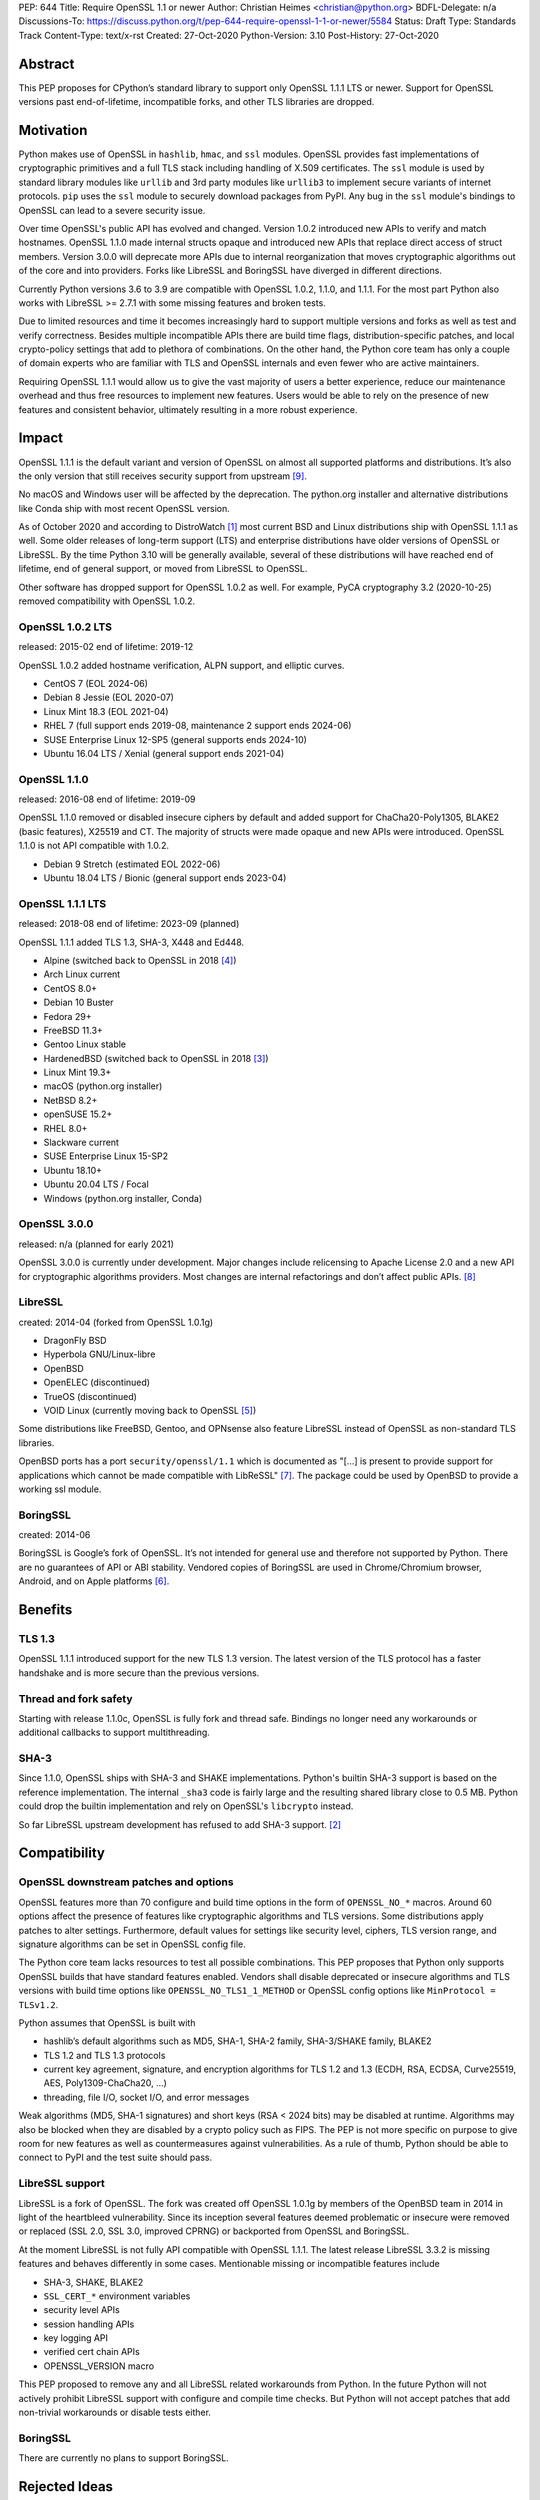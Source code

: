 PEP: 644
Title: Require OpenSSL 1.1 or newer
Author: Christian Heimes <christian@python.org>
BDFL-Delegate: n/a
Discussions-To: https://discuss.python.org/t/pep-644-require-openssl-1-1-or-newer/5584
Status: Draft
Type: Standards Track
Content-Type: text/x-rst
Created: 27-Oct-2020
Python-Version: 3.10
Post-History: 27-Oct-2020


Abstract
========

This PEP proposes for CPython’s standard library to support only OpenSSL
1.1.1 LTS or newer. Support for OpenSSL versions past end-of-lifetime,
incompatible forks, and other TLS libraries are dropped.


Motivation
==========

Python makes use of OpenSSL in ``hashlib``, ``hmac``, and ``ssl`` modules. OpenSSL
provides fast implementations of cryptographic primitives and a full TLS
stack including handling of X.509 certificates. The ``ssl`` module is used by
standard library modules like ``urllib`` and 3rd party modules like ``urllib3``
to implement secure variants of internet protocols. ``pip`` uses the ``ssl``
module to securely download packages from PyPI. Any bug in the ``ssl`` module's
bindings to OpenSSL can lead to a severe security issue.

Over time OpenSSL's public API has evolved and changed. Version 1.0.2
introduced new APIs to verify and match hostnames. OpenSSL 1.1.0 made
internal structs opaque and introduced new APIs that replace direct access of
struct members. Version 3.0.0 will deprecate more APIs due to internal
reorganization that moves cryptographic algorithms out of the core and into
providers. Forks like LibreSSL and BoringSSL have diverged in different
directions.

Currently Python versions 3.6 to 3.9 are compatible with OpenSSL 1.0.2,
1.1.0, and 1.1.1. For the most part Python also works with LibreSSL >= 2.7.1
with some missing features and broken tests.

Due to limited resources and time it becomes increasingly hard to support
multiple versions and forks as well as test and verify correctness. Besides
multiple incompatible APIs there are build time flags,
distribution-specific patches, and local crypto-policy settings that add to
plethora of combinations. On the other hand, the Python core team has only
a couple of domain experts who are familiar with TLS and OpenSSL internals
and even fewer who are active maintainers.

Requiring OpenSSL 1.1.1 would allow us to give the vast majority of users a
better experience, reduce our maintenance overhead and thus free resources
to implement new features. Users would be able to rely on the presence of
new features and consistent behavior, ultimately resulting in a more robust
experience.


Impact
======

OpenSSL 1.1.1 is the default variant and version of OpenSSL on almost all
supported platforms and distributions. It’s also the only version that still
receives security support from upstream [9]_.

No macOS and Windows user will be affected by the deprecation. The python.org
installer and alternative distributions like Conda ship with most recent
OpenSSL version.

As of October 2020 and according to DistroWatch [1]_ most current BSD and
Linux distributions ship with OpenSSL 1.1.1 as well. Some older releases of
long-term support (LTS) and enterprise distributions have older versions of
OpenSSL or LibreSSL. By the time Python 3.10 will be generally available,
several of these distributions will have reached end of lifetime, end of
general support, or moved from LibreSSL to OpenSSL.

Other software has dropped support for OpenSSL 1.0.2 as well. For example,
PyCA cryptography 3.2 (2020-10-25) removed compatibility with OpenSSL 1.0.2.


OpenSSL 1.0.2 LTS
-----------------

released: 2015-02
end of lifetime: 2019-12

OpenSSL 1.0.2 added hostname verification, ALPN support, and elliptic curves.

- CentOS 7 (EOL 2024-06)
- Debian 8 Jessie (EOL 2020-07)
- Linux Mint 18.3 (EOL 2021-04)
- RHEL 7 (full support ends 2019-08, maintenance 2 support ends 2024-06)
- SUSE Enterprise Linux 12-SP5 (general supports ends 2024-10)
- Ubuntu 16.04 LTS / Xenial (general support ends 2021-04)


OpenSSL 1.1.0
-------------

released: 2016-08
end of lifetime: 2019-09

OpenSSL 1.1.0 removed or disabled insecure ciphers by default and added
support for ChaCha20-Poly1305, BLAKE2 (basic features), X25519 and CT. The
majority of structs were made opaque and new APIs were introduced. OpenSSL
1.1.0 is not API compatible with 1.0.2.

- Debian 9 Stretch (estimated EOL 2022-06)
- Ubuntu 18.04 LTS / Bionic (general support ends 2023-04)


OpenSSL 1.1.1 LTS
-----------------

released: 2018-08
end of lifetime: 2023-09 (planned)

OpenSSL 1.1.1 added TLS 1.3, SHA-3, X448 and Ed448.

- Alpine (switched back to OpenSSL in 2018 [4]_)
- Arch Linux current
- CentOS 8.0+
- Debian 10 Buster
- Fedora 29+
- FreeBSD 11.3+
- Gentoo Linux stable
- HardenedBSD (switched back to OpenSSL in 2018 [3]_)
- Linux Mint 19.3+
- macOS (python.org installer)
- NetBSD 8.2+
- openSUSE 15.2+
- RHEL 8.0+
- Slackware current
- SUSE Enterprise Linux 15-SP2
- Ubuntu 18.10+
- Ubuntu 20.04 LTS / Focal
- Windows (python.org installer, Conda)


OpenSSL 3.0.0
-------------

released: n/a (planned for early 2021)

OpenSSL 3.0.0 is currently under development. Major changes include
relicensing to Apache License 2.0 and a new API for cryptographic algorithms
providers. Most changes are internal refactorings and don’t affect public
APIs. [8]_


LibreSSL
--------

created: 2014-04 (forked from OpenSSL 1.0.1g)

- DragonFly BSD
- Hyperbola GNU/Linux-libre
- OpenBSD
- OpenELEC (discontinued)
- TrueOS (discontinued)
- VOID Linux (currently moving back to OpenSSL [5]_)

Some distributions like FreeBSD, Gentoo, and OPNsense also feature LibreSSL
instead of OpenSSL as non-standard TLS libraries.

OpenBSD ports has a port ``security/openssl/1.1`` which is documented as
"[...] is present to provide support for applications which cannot be made
compatible with LibReSSL" [7]_. The package could be used by OpenBSD to
provide a working ssl module.


BoringSSL
---------

created: 2014-06

BoringSSL is Google’s fork of OpenSSL. It’s not intended for general use and
therefore not supported by Python. There are no guarantees of API or ABI
stability.  Vendored copies of BoringSSL are used in Chrome/Chromium browser,
Android, and on Apple platforms [6]_.


Benefits
========

TLS 1.3
-------

OpenSSL 1.1.1 introduced support for the new TLS 1.3 version. The latest
version of the TLS protocol has a faster handshake and is more secure than
the previous versions.

Thread and fork safety
----------------------

Starting with release 1.1.0c, OpenSSL is fully fork and thread safe.
Bindings no longer need any workarounds or additional callbacks to support
multithreading.

SHA-3
-----

Since 1.1.0, OpenSSL ships with SHA-3 and SHAKE implementations.
Python's builtin SHA-3 support is based on the reference implementation. The
internal ``_sha3`` code is fairly large and the resulting shared library close
to 0.5 MB. Python could drop the builtin implementation and rely on OpenSSL's
``libcrypto`` instead.

So far LibreSSL upstream development has refused to add SHA-3 support. [2]_


Compatibility
=============

OpenSSL downstream patches and options
--------------------------------------

OpenSSL features more than 70 configure and build time options in the form
of  ``OPENSSL_NO_*`` macros. Around 60 options affect the presence of features
like cryptographic algorithms and TLS versions. Some distributions apply
patches to alter settings. Furthermore, default values for settings like
security level, ciphers, TLS version range, and signature algorithms can
be set in OpenSSL config file.

The Python core team lacks resources to test all possible combinations.
This PEP proposes that Python only supports OpenSSL builds that have
standard features enabled. Vendors shall disable deprecated or insecure
algorithms and TLS versions with build time options like
``OPENSSL_NO_TLS1_1_METHOD`` or OpenSSL config options like
``MinProtocol = TLSv1.2``.

Python assumes that OpenSSL is built with

- hashlib’s default algorithms such as MD5, SHA-1, SHA-2 family,
  SHA-3/SHAKE family, BLAKE2
- TLS 1.2 and TLS 1.3 protocols
- current key agreement, signature, and encryption algorithms for TLS 1.2
  and 1.3 (ECDH, RSA, ECDSA, Curve25519, AES, Poly1309-ChaCha20, ...)
- threading, file I/O, socket I/O, and error messages

Weak algorithms (MD5, SHA-1 signatures) and short keys (RSA < 2024 bits) may
be disabled at runtime. Algorithms may also be blocked when they are
disabled by a crypto policy such as FIPS. The PEP is not more specific on
purpose to give room for new features as well as countermeasures against
vulnerabilities. As a rule of thumb, Python should be able to connect to
PyPI and the test suite should pass.

LibreSSL support
----------------

LibreSSL is a fork of OpenSSL. The fork was created off OpenSSL 1.0.1g by
members of the OpenBSD team in 2014 in light of the heartbleed vulnerability.
Since its inception several features deemed problematic or insecure were
removed or replaced (SSL 2.0, SSL 3.0, improved CPRNG) or backported
from OpenSSL and BoringSSL.

At the moment LibreSSL is not fully API compatible with OpenSSL 1.1.1. The
latest release LibreSSL 3.3.2 is missing features and behaves differently
in some cases. Mentionable missing or incompatible features include

- SHA-3, SHAKE, BLAKE2
- ``SSL_CERT_*`` environment variables
- security level APIs
- session handling APIs
- key logging API
- verified cert chain APIs
- OPENSSL_VERSION macro

This PEP proposed to remove any and all LibreSSL related workarounds from
Python. In the future Python will not actively prohibit LibreSSL support
with configure and compile time checks. But Python will not accept patches
that add non-trivial workarounds or disable tests either.


BoringSSL
---------

There are currently no plans to support BoringSSL.


Rejected Ideas
==============

Formalize supported OpenSSL versions
------------------------------------

This PEP does not provide a set of formal rules and conditions under which
an OpenSSL version is supported.

In general Python aims to be compatible with commonly used and officially
supported OpenSSL versions. Patch releases of Python may not be compatible
with new major releases of OpenSSL. Users should not expect that a new major
or minor  release of Python works with an OpenSSL version that is past its
end-of-lifetime. Python core development may backport fixes for new releases
or extend compatibility with EOLed releases as we see fit.

The new ABI stability and LTS policies of OpenSSL [9]_ should help, too.


Backwards Compatibility
=======================

Python 3.10 will no longer support TLS/SSL and fast hashing on platforms
with OpenSSL 1.0.2 or LibreSSL. This PEP is published at the beginning of
the 3.10 release cycles. It gives vendors like Linux distributors or CI
providers roughly 11 months to react.


Disclaimer and special thanks
=============================

The author of this PEP is a contributor to OpenSSL project and employed by
a major Linux distributor that uses OpenSSL.

Thanks to Alex Gaynor, Gregory P. Smith, Nathaniel J. Smith, Paul Kehrer,
and Seth Larson for their review and feedback on the initial draft.


References
==========

.. [1] https://distrowatch.com/
.. [2] https://github.com/libressl-portable/portable/issues/455
.. [3] https://hardenedbsd.org/article/shawn-webb/2018-04-30/hardenedbsd-switching-back-openssl
.. [4] https://lists.alpinelinux.org/~alpine/devel/%3CCA%2BT2pCGFeh30aEi43hAvJ3yoHBijABy_U62wfjhVmf3FmbNUUg%40mail.gmail.com%3E
.. [5] https://github.com/void-linux/void-packages/issues/20935
.. [6] https://forums.swift.org/t/rfc-moving-swiftnio-ssl-to-boringssl/18280
.. [7] https://openports.se/security/openssl/1.1
.. [8] https://www.openssl.org/docs/OpenSSL300Design.html
.. [9] https://www.openssl.org/policies/releasestrat.html


Copyright
=========

This document is placed in the public domain or under the
CC0-1.0-Universal license, whichever is more permissive.



..
   Local Variables:
   mode: indented-text
   indent-tabs-mode: nil
   sentence-end-double-space: t
   fill-column: 70
   coding: utf-8
   End:
